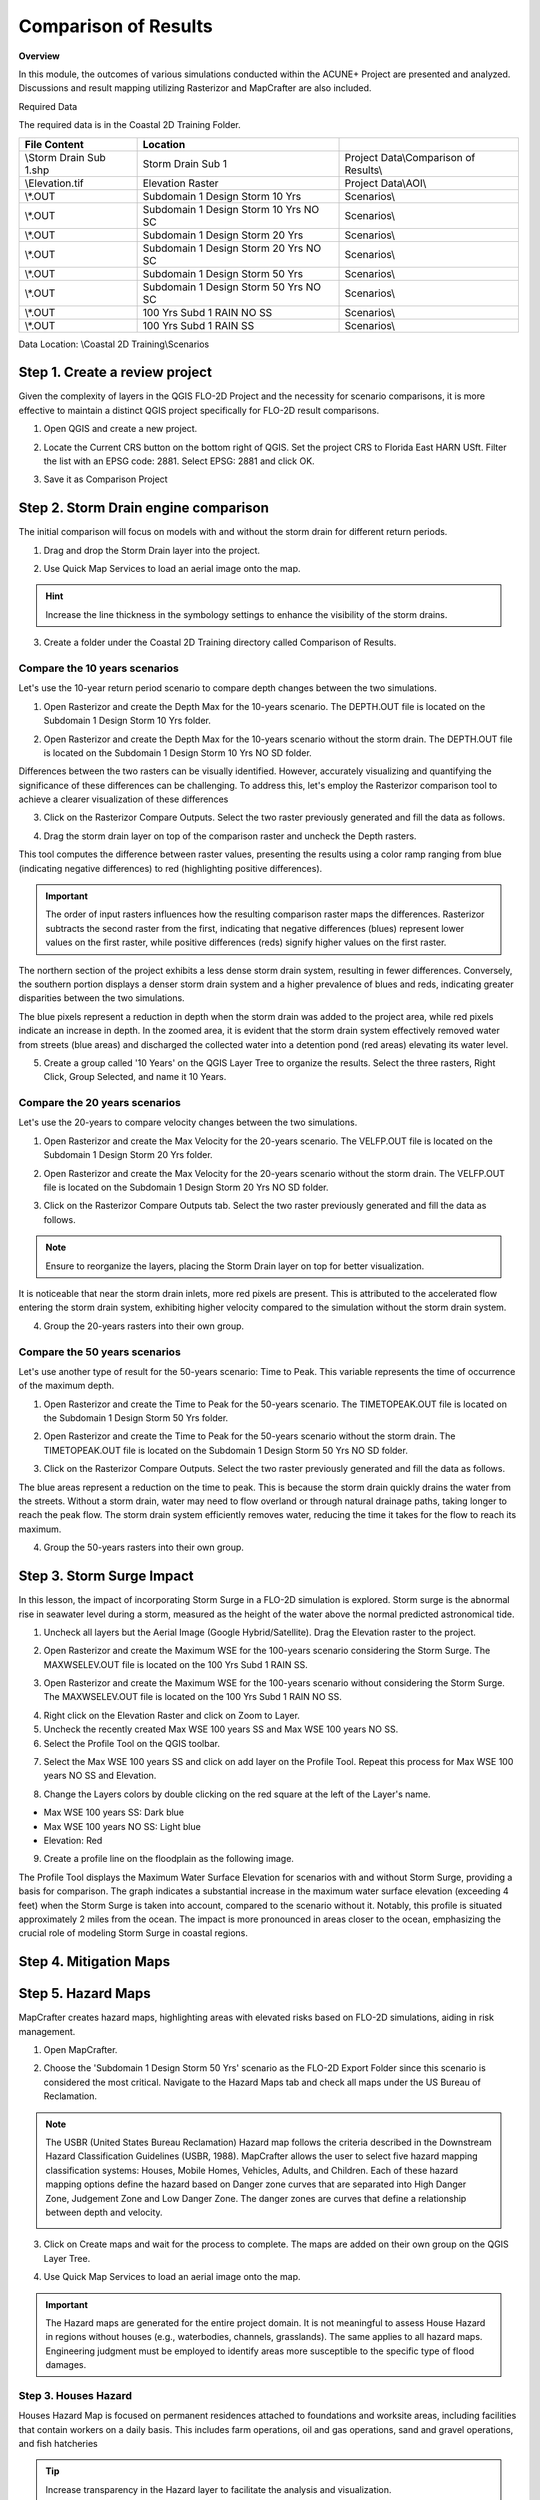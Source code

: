Comparison of Results
=======================

**Overview**

In this module, the outcomes of various simulations conducted within the ACUNE+ Project are presented and analyzed.
Discussions and result mapping utilizing Rasterizor and MapCrafter are also included.

Required Data

The required data is in the Coastal 2D Training Folder.

======================== ====================================== =====================================
**File** **Content**                            Location
======================== ====================================== =====================================
\\Storm Drain Sub 1.shp  Storm Drain Sub 1                      Project Data\\Comparison of Results\\
\\Elevation.tif          Elevation Raster                       Project Data\\AOI\\
\\*.OUT                  Subdomain 1 Design Storm 10 Yrs        Scenarios\\
\\*.OUT                  Subdomain 1 Design Storm 10 Yrs NO SC  Scenarios\\
\\*.OUT                  Subdomain 1 Design Storm 20 Yrs        Scenarios\\
\\*.OUT                  Subdomain 1 Design Storm 20 Yrs NO SC  Scenarios\\
\\*.OUT                  Subdomain 1 Design Storm 50 Yrs        Scenarios\\
\\*.OUT                  Subdomain 1 Design Storm 50 Yrs NO SC  Scenarios\\
\\*.OUT                  100 Yrs Subd 1 RAIN NO SS              Scenarios\\
\\*.OUT                  100 Yrs Subd 1 RAIN SS                 Scenarios\\
======================== ====================================== =====================================

Data Location: \\Coastal 2D Training\\Scenarios


Step 1. Create a review project
_____________________________________

Given the complexity of layers in the QGIS FLO-2D Project and the necessity for scenario comparisons,
it is more effective to maintain a distinct QGIS project specifically for FLO-2D result comparisons.

1. Open QGIS and create a new project.

.. image:: ../img/Coastal/comp001.png

2. Locate the Current CRS button on the bottom right of QGIS.
   Set the project CRS to Florida East HARN USft.
   Filter the list with an EPSG code: 2881.
   Select EPSG: 2881 and click OK.

.. image:: ../img/Coastal/comp002.png

.. image:: ../img/Coastal/comp003.png

3. Save it as Comparison Project

.. image:: ../img/Coastal/comp004.png

.. image:: ../img/Coastal/comp005.png

Step 2. Storm Drain engine comparison
______________________________________

The initial comparison will focus on models with and without the storm drain for different return periods.

1. Drag and drop the Storm Drain layer into the project.

.. image:: ../img/Coastal/comp010.png

2. Use Quick Map Services to load an aerial image onto the map.

.. image:: ../img/Advanced-Workshop/Lesson005.png

.. image:: ../img/Coastal/chan003.png

.. image:: ../img/Coastal/comp011.png

.. hint:: Increase the line thickness in the symbology settings to enhance the visibility of the storm drains.

3. Create a folder under the Coastal 2D Training directory called Comparison of Results.

Compare the 10 years scenarios
^^^^^^^^^^^^^^^^^^^^^^^^^^^^^^^^^^

Let's use the 10-year return period scenario to compare depth changes between the two simulations.

1. Open Rasterizor and create the Depth Max for the 10-years scenario.
   The DEPTH.OUT file is located on the Subdomain 1 Design Storm 10 Yrs folder.

.. image:: ../img/Coastal/comp006.png

2. Open Rasterizor and create the Depth Max for the 10-years scenario without the storm drain.
   The DEPTH.OUT file is located on the Subdomain 1 Design Storm 10 Yrs NO SD folder.

.. image:: ../img/Coastal/comp007.png

Differences between the two rasters can be visually identified.
However, accurately visualizing and quantifying the significance of these differences can be challenging.
To address this, let's employ the Rasterizor comparison tool to achieve a clearer visualization of these differences

3. Click on the Rasterizor Compare Outputs.
   Select the two raster previously generated and fill the data as follows.

.. image:: ../img/Coastal/comp008.png

4. Drag the storm drain layer on top of the comparison raster and uncheck the Depth rasters.

.. image:: ../img/Coastal/comp012.png

This tool computes the difference between raster values, presenting the results using a color ramp ranging from
blue (indicating negative differences) to red (highlighting positive differences).

.. important:: The order of input rasters influences how the resulting comparison raster maps the differences.
               Rasterizor subtracts the second raster from the first, indicating that negative differences (blues)
               represent lower values on the first raster, while positive differences
               (reds) signify higher values on the first raster.

The northern section of the project exhibits a less dense storm drain system, resulting in fewer differences.
Conversely, the southern portion displays a denser storm drain system and a higher prevalence of blues and reds,
indicating greater disparities between the two simulations.

The blue pixels represent a reduction in depth when the storm drain was added to the project area,
while red pixels indicate an increase in depth. In the zoomed area,
it is evident that the storm drain system effectively removed water from streets (blue areas)
and discharged the collected water into a detention pond (red areas) elevating its water level.

5. Create a group called '10 Years' on the QGIS Layer Tree to organize the results.
   Select the three rasters, Right Click, Group Selected, and name it 10 Years.

.. image:: ../img/Coastal/comp014.png

.. image:: ../img/Coastal/comp015.png

Compare the 20 years scenarios
^^^^^^^^^^^^^^^^^^^^^^^^^^^^^^^^^^

Let's use the 20-years to compare velocity changes between the two simulations.

1. Open Rasterizor and create the Max Velocity for the 20-years scenario.
   The VELFP.OUT file is located on the Subdomain 1 Design Storm 20 Yrs folder.

.. image:: ../img/Coastal/comp016.png

2. Open Rasterizor and create the Max Velocity for the 20-years scenario without the storm drain.
   The VELFP.OUT file is located on the Subdomain 1 Design Storm 20 Yrs NO SD folder.

.. image:: ../img/Coastal/comp017.png

3. Click on the Rasterizor Compare Outputs tab.
   Select the two raster previously generated and fill the data as follows.

.. image:: ../img/Coastal/comp018.png

.. note:: Ensure to reorganize the layers, placing the Storm Drain layer on top for better visualization.

It is noticeable that near the storm drain inlets, more red pixels are present.
This is attributed to the accelerated flow entering the storm drain system,
exhibiting higher velocity compared to the simulation without the storm drain system.

.. image:: ../img/Coastal/comp019.png

4. Group the 20-years rasters into their own group.

Compare the 50 years scenarios
^^^^^^^^^^^^^^^^^^^^^^^^^^^^^^^^^^

Let's use another type of
result for the 50-years scenario: Time to Peak. This variable represents the
time of occurrence of the maximum depth.

1. Open Rasterizor and create the Time to Peak for the 50-years scenario.
   The TIMETOPEAK.OUT file is located on the Subdomain 1 Design Storm 50 Yrs folder.

.. image:: ../img/Coastal/comp020.png

2. Open Rasterizor and create the Time to Peak for the 50-years scenario without the storm drain.
   The TIMETOPEAK.OUT file is located on the Subdomain 1 Design Storm 50 Yrs NO SD folder.

.. image:: ../img/Coastal/comp021.png

3. Click on the Rasterizor Compare Outputs.
   Select the two raster previously generated and fill the data as follows.

.. image:: ../img/Coastal/comp022.png

The blue areas represent a reduction on the time to peak. This is because the storm drain quickly drains the water
from the streets. Without a storm drain, water may need to flow overland or through natural drainage paths,
taking longer to reach the peak flow. The storm drain system efficiently removes water,
reducing the time it takes for the flow to reach its maximum.

.. image:: ../img/Coastal/comp023.png

4. Group the 50-years rasters into their own group.

Step 3. Storm Surge Impact
______________________________

In this lesson, the impact of incorporating Storm Surge in a FLO-2D simulation is explored.
Storm surge is the abnormal rise in seawater level during a storm,
measured as the height of the water above the normal predicted astronomical tide.

1. Uncheck all layers but the Aerial Image (Google Hybrid/Satellite). Drag the Elevation raster to the project.

.. image:: ../img/Coastal/comp027.png

2. Open Rasterizor and create the Maximum WSE for the 100-years scenario considering the Storm Surge.
   The MAXWSELEV.OUT file is located on the 100 Yrs Subd 1 RAIN SS.

.. image:: ../img/Coastal/comp028.png

3. Open Rasterizor and create the Maximum WSE for the 100-years scenario without considering the Storm Surge.
   The MAXWSELEV.OUT file is located on the 100 Yrs Subd 1 RAIN NO SS.

.. image:: ../img/Coastal/comp029.png

4. Right click on the Elevation Raster and click on Zoom to Layer.

5. Uncheck the recently created Max WSE 100 years SS and Max WSE 100 years NO SS.

6. Select the Profile Tool on the QGIS toolbar.

.. image:: ../img/Coastal/comp030.png

7. Select the Max WSE 100 years SS and click on add layer on the Profile Tool. Repeat this process for
   Max WSE 100 years NO SS and Elevation.

.. image:: ../img/Coastal/comp031.png

8. Change the Layers colors by double clicking on the red square at the left of the Layer's name.

- Max WSE 100 years SS: Dark blue
- Max WSE 100 years NO SS: Light blue
- Elevation: Red

.. image:: ../img/Coastal/comp032.png

9. Create a profile line on the floodplain as the following image.

.. image:: ../img/Coastal/comp033.png

The Profile Tool displays the Maximum Water Surface Elevation for scenarios with and without Storm Surge,
providing a basis for comparison. The graph indicates a substantial increase in the maximum water surface elevation
(exceeding 4 feet) when the Storm Surge is taken into account, compared to the scenario without it. Notably,
this profile is situated approximately 2 miles from the ocean.
The impact is more pronounced in areas closer to the ocean,
emphasizing the crucial role of modeling Storm Surge in coastal regions.


Step 4. Mitigation Maps
___________________________

Step 5. Hazard Maps
____________________

MapCrafter creates hazard maps, highlighting areas with elevated risks based on FLO-2D simulations,
aiding in risk management.

1. Open MapCrafter.

.. image:: ../img/Coastal/haz006.png

2. Choose the 'Subdomain 1 Design Storm 50 Yrs' scenario as the FLO-2D Export Folder
   since this scenario is considered the most critical.
   Navigate to the Hazard Maps tab and check all maps under the US Bureau of Reclamation.

.. image:: ../img/Coastal/haz007.png

.. note:: The USBR (United States Bureau Reclamation) Hazard map follows the criteria described in the
          Downstream Hazard Classification Guidelines (USBR, 1988). MapCrafter allows the user to select
          five hazard mapping classification systems: Houses, Mobile Homes, Vehicles, Adults, and Children.
          Each of these hazard mapping options define the hazard based on Danger zone curves that are
          separated into High Danger Zone, Judgement Zone and Low Danger Zone.
          The danger zones are curves that define a relationship between depth and velocity.

          .. image:: ../img/Coastal/haz014.png

3. Click on Create maps and wait for the process to complete.
   The maps are added on their own group on the QGIS Layer Tree.

.. image:: ../img/Coastal/haz008.png

4. Use Quick Map Services to load an aerial image onto the map.

.. image:: ../img/Advanced-Workshop/Lesson005.png

.. image:: ../img/Coastal/chan003.png

..  important:: The Hazard maps are generated for the entire project domain.
                It is not meaningful to assess House Hazard in regions without houses
                (e.g., waterbodies, channels, grasslands). The same applies to all hazard maps.
                Engineering judgment must be employed to identify areas more susceptible
                to the specific type of flood damages.

Step 3. Houses Hazard
^^^^^^^^^^^^^^^^^^^^^^^^

Houses Hazard Map is focused on permanent residences attached to foundations
and worksite areas, including facilities that contain workers on a daily basis.
This includes farm operations, oil and gas operations,
sand and gravel operations, and fish hatcheries

.. image:: ../img/Coastal/haz009.png

.. tip:: Increase transparency in the Hazard layer to facilitate the analysis and visualization.

- HIGH DANGER ZONE (RED): Occupants of most houses are in danger from floodwater.
- JUDGMENT ZONE (YELLOW): Danger level is based upon engineering judgement.
- LOW DANGER ZONE (BLUE): Occupants of most houses are not seriously in danger from flood water.

Step 4. Mobile Houses Hazard
^^^^^^^^^^^^^^^^^^^^^^^^^^^^^^

Mobile Houses are typically located in flood plains due to zoning
requirements in many areas, creating a very dangerous situation for
occupants of mobile homes, as they are very susceptible to movement
from relatively small floods.

.. image:: ../img/Coastal/haz010.png

- HIGH DANGER ZONE (RED): Occupants of almost any size mobile home are in danger from flood water.
- JUDGMENT ZONE (YELLOW): Danger level is based upon engineering judgement.
- LOW DANGER ZONE (BLUE): Occupants of almost any size mobile home are not seriously in danger from flood water.

Step 5. Vehicles Hazard
^^^^^^^^^^^^^^^^^^^^^^^^

Vehicles Hazard is focused on the possibility for loss
of life to motorists and pedestrians.

.. image:: ../img/Coastal/haz011.png

- HIGH DANGER ZONE (RED): Occupants of almost any size passenger vehicle are in danger from flood water.
- JUDGMENT ZONE (YELLOW): Danger level is based upon engineering judgment.
- LOW DANGER ZONE (BLUE): Occupants of almost any size passenger vehicle are not seriously in danger from flood water.

Step 6. Adults Hazard
^^^^^^^^^^^^^^^^^^^^^^^^

In Adults Hazard Map, an adult is considered any human over 5 feet (150 cm) tall and weighing over
120 pounds (54 kg).

.. image:: ../img/Coastal/haz012.png

- HIGH DANGER ZONE (RED): Almost any size adult is in danger from flood water.
- JUDGMENT ZONE (YELLOW): Danger level is based upon engineering judgment.
- LOW DANGER ZONE (BLUE): Almost any size adult is not seriously threatened by flood water.

Step 7. Children Hazard
^^^^^^^^^^^^^^^^^^^^^^^^

The Children Hazard map represents a more conservative classification compared to the Adults Hazard Map.

.. image:: ../img/Coastal/haz013.png

- HIGH DANGER ZONE (RED): Almost any size child is in danger from flood water.
- JUDGMENT ZONE (YELLOW): Danger level is based upon engineering judgment.
- LOW DANGER ZONE (BLUE): Almost any size child (excluding infants) is not seriously threatened by flood water.
